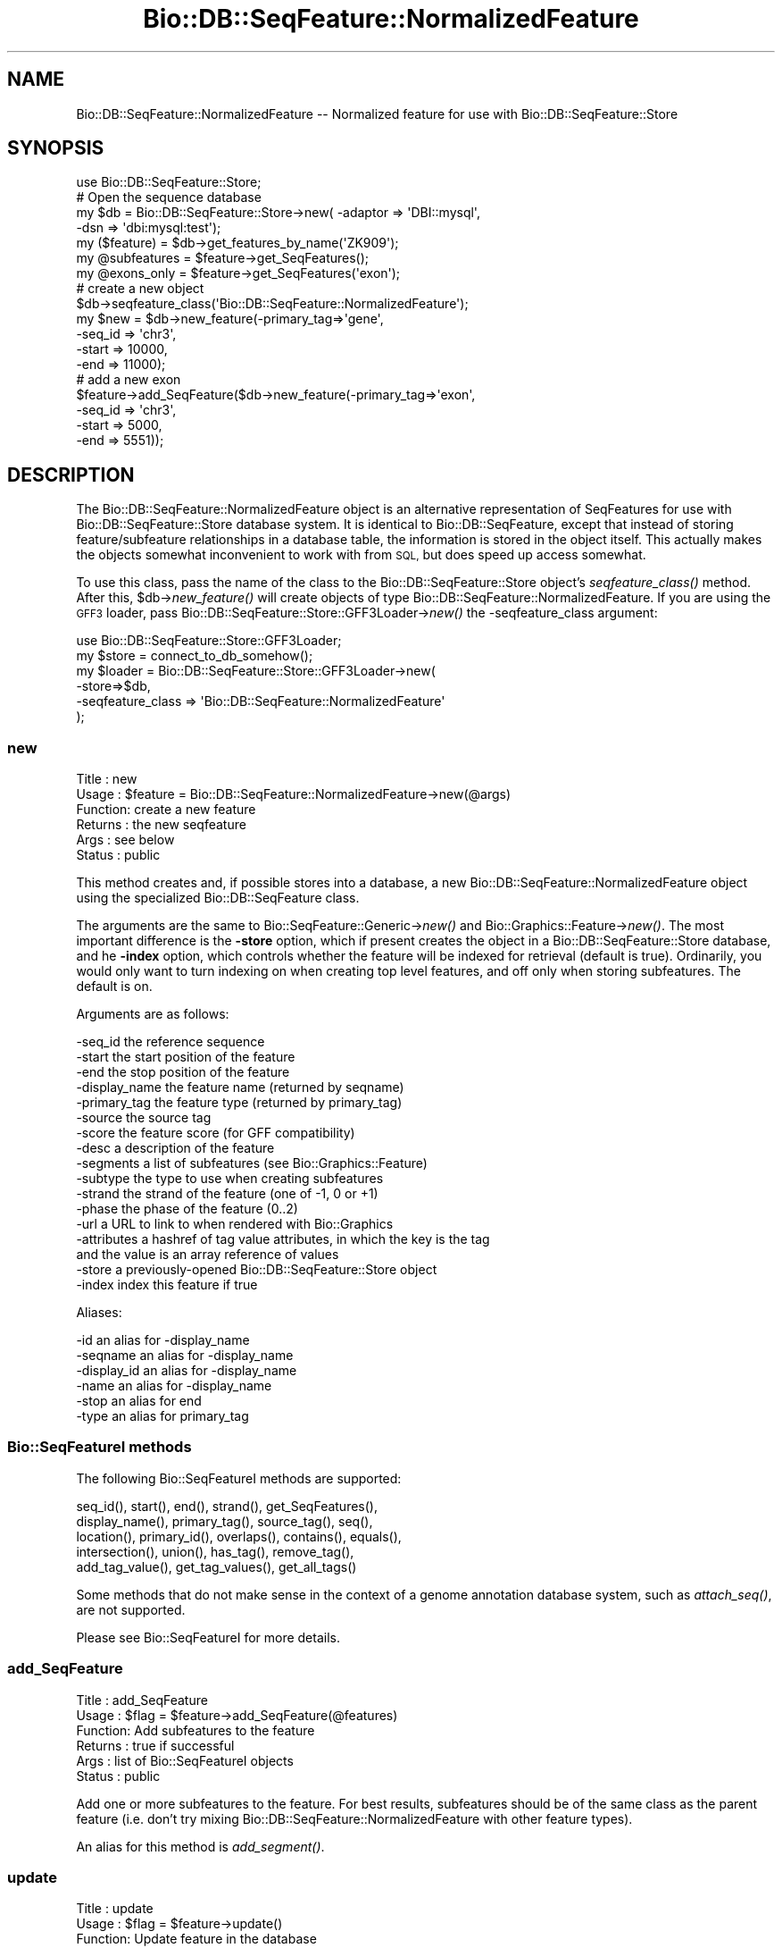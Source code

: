 .\" Automatically generated by Pod::Man 2.27 (Pod::Simple 3.28)
.\"
.\" Standard preamble:
.\" ========================================================================
.de Sp \" Vertical space (when we can't use .PP)
.if t .sp .5v
.if n .sp
..
.de Vb \" Begin verbatim text
.ft CW
.nf
.ne \\$1
..
.de Ve \" End verbatim text
.ft R
.fi
..
.\" Set up some character translations and predefined strings.  \*(-- will
.\" give an unbreakable dash, \*(PI will give pi, \*(L" will give a left
.\" double quote, and \*(R" will give a right double quote.  \*(C+ will
.\" give a nicer C++.  Capital omega is used to do unbreakable dashes and
.\" therefore won't be available.  \*(C` and \*(C' expand to `' in nroff,
.\" nothing in troff, for use with C<>.
.tr \(*W-
.ds C+ C\v'-.1v'\h'-1p'\s-2+\h'-1p'+\s0\v'.1v'\h'-1p'
.ie n \{\
.    ds -- \(*W-
.    ds PI pi
.    if (\n(.H=4u)&(1m=24u) .ds -- \(*W\h'-12u'\(*W\h'-12u'-\" diablo 10 pitch
.    if (\n(.H=4u)&(1m=20u) .ds -- \(*W\h'-12u'\(*W\h'-8u'-\"  diablo 12 pitch
.    ds L" ""
.    ds R" ""
.    ds C` ""
.    ds C' ""
'br\}
.el\{\
.    ds -- \|\(em\|
.    ds PI \(*p
.    ds L" ``
.    ds R" ''
.    ds C`
.    ds C'
'br\}
.\"
.\" Escape single quotes in literal strings from groff's Unicode transform.
.ie \n(.g .ds Aq \(aq
.el       .ds Aq '
.\"
.\" If the F register is turned on, we'll generate index entries on stderr for
.\" titles (.TH), headers (.SH), subsections (.SS), items (.Ip), and index
.\" entries marked with X<> in POD.  Of course, you'll have to process the
.\" output yourself in some meaningful fashion.
.\"
.\" Avoid warning from groff about undefined register 'F'.
.de IX
..
.nr rF 0
.if \n(.g .if rF .nr rF 1
.if (\n(rF:(\n(.g==0)) \{
.    if \nF \{
.        de IX
.        tm Index:\\$1\t\\n%\t"\\$2"
..
.        if !\nF==2 \{
.            nr % 0
.            nr F 2
.        \}
.    \}
.\}
.rr rF
.\"
.\" Accent mark definitions (@(#)ms.acc 1.5 88/02/08 SMI; from UCB 4.2).
.\" Fear.  Run.  Save yourself.  No user-serviceable parts.
.    \" fudge factors for nroff and troff
.if n \{\
.    ds #H 0
.    ds #V .8m
.    ds #F .3m
.    ds #[ \f1
.    ds #] \fP
.\}
.if t \{\
.    ds #H ((1u-(\\\\n(.fu%2u))*.13m)
.    ds #V .6m
.    ds #F 0
.    ds #[ \&
.    ds #] \&
.\}
.    \" simple accents for nroff and troff
.if n \{\
.    ds ' \&
.    ds ` \&
.    ds ^ \&
.    ds , \&
.    ds ~ ~
.    ds /
.\}
.if t \{\
.    ds ' \\k:\h'-(\\n(.wu*8/10-\*(#H)'\'\h"|\\n:u"
.    ds ` \\k:\h'-(\\n(.wu*8/10-\*(#H)'\`\h'|\\n:u'
.    ds ^ \\k:\h'-(\\n(.wu*10/11-\*(#H)'^\h'|\\n:u'
.    ds , \\k:\h'-(\\n(.wu*8/10)',\h'|\\n:u'
.    ds ~ \\k:\h'-(\\n(.wu-\*(#H-.1m)'~\h'|\\n:u'
.    ds / \\k:\h'-(\\n(.wu*8/10-\*(#H)'\z\(sl\h'|\\n:u'
.\}
.    \" troff and (daisy-wheel) nroff accents
.ds : \\k:\h'-(\\n(.wu*8/10-\*(#H+.1m+\*(#F)'\v'-\*(#V'\z.\h'.2m+\*(#F'.\h'|\\n:u'\v'\*(#V'
.ds 8 \h'\*(#H'\(*b\h'-\*(#H'
.ds o \\k:\h'-(\\n(.wu+\w'\(de'u-\*(#H)/2u'\v'-.3n'\*(#[\z\(de\v'.3n'\h'|\\n:u'\*(#]
.ds d- \h'\*(#H'\(pd\h'-\w'~'u'\v'-.25m'\f2\(hy\fP\v'.25m'\h'-\*(#H'
.ds D- D\\k:\h'-\w'D'u'\v'-.11m'\z\(hy\v'.11m'\h'|\\n:u'
.ds th \*(#[\v'.3m'\s+1I\s-1\v'-.3m'\h'-(\w'I'u*2/3)'\s-1o\s+1\*(#]
.ds Th \*(#[\s+2I\s-2\h'-\w'I'u*3/5'\v'-.3m'o\v'.3m'\*(#]
.ds ae a\h'-(\w'a'u*4/10)'e
.ds Ae A\h'-(\w'A'u*4/10)'E
.    \" corrections for vroff
.if v .ds ~ \\k:\h'-(\\n(.wu*9/10-\*(#H)'\s-2\u~\d\s+2\h'|\\n:u'
.if v .ds ^ \\k:\h'-(\\n(.wu*10/11-\*(#H)'\v'-.4m'^\v'.4m'\h'|\\n:u'
.    \" for low resolution devices (crt and lpr)
.if \n(.H>23 .if \n(.V>19 \
\{\
.    ds : e
.    ds 8 ss
.    ds o a
.    ds d- d\h'-1'\(ga
.    ds D- D\h'-1'\(hy
.    ds th \o'bp'
.    ds Th \o'LP'
.    ds ae ae
.    ds Ae AE
.\}
.rm #[ #] #H #V #F C
.\" ========================================================================
.\"
.IX Title "Bio::DB::SeqFeature::NormalizedFeature 3"
.TH Bio::DB::SeqFeature::NormalizedFeature 3 "2020-12-04" "perl v5.18.4" "User Contributed Perl Documentation"
.\" For nroff, turn off justification.  Always turn off hyphenation; it makes
.\" way too many mistakes in technical documents.
.if n .ad l
.nh
.SH "NAME"
Bio::DB::SeqFeature::NormalizedFeature \-\- Normalized feature for use with Bio::DB::SeqFeature::Store
.SH "SYNOPSIS"
.IX Header "SYNOPSIS"
.Vb 7
\& use Bio::DB::SeqFeature::Store;
\& # Open the sequence database
\& my $db      = Bio::DB::SeqFeature::Store\->new( \-adaptor => \*(AqDBI::mysql\*(Aq,
\&                                                \-dsn     => \*(Aqdbi:mysql:test\*(Aq);
\& my ($feature)   = $db\->get_features_by_name(\*(AqZK909\*(Aq);
\& my @subfeatures = $feature\->get_SeqFeatures();
\& my @exons_only  = $feature\->get_SeqFeatures(\*(Aqexon\*(Aq);
\&
\& # create a new object
\& $db\->seqfeature_class(\*(AqBio::DB::SeqFeature::NormalizedFeature\*(Aq);
\& my $new = $db\->new_feature(\-primary_tag=>\*(Aqgene\*(Aq,
\&                            \-seq_id     => \*(Aqchr3\*(Aq,
\&                            \-start      => 10000,
\&                            \-end        => 11000);
\&
\& # add a new exon
\& $feature\->add_SeqFeature($db\->new_feature(\-primary_tag=>\*(Aqexon\*(Aq,
\&                                           \-seq_id     => \*(Aqchr3\*(Aq,
\&                                           \-start      => 5000,
\&                                           \-end        => 5551));
.Ve
.SH "DESCRIPTION"
.IX Header "DESCRIPTION"
The Bio::DB::SeqFeature::NormalizedFeature object is an alternative
representation of SeqFeatures for use with Bio::DB::SeqFeature::Store
database system. It is identical to Bio::DB::SeqFeature, except that
instead of storing feature/subfeature relationships in a database
table, the information is stored in the object itself. This actually
makes the objects somewhat inconvenient to work with from \s-1SQL,\s0 but
does speed up access somewhat.
.PP
To use this class, pass the name of the class to the
Bio::DB::SeqFeature::Store object's \fIseqfeature_class()\fR method. After
this, \f(CW$db\fR\->\fInew_feature()\fR will create objects of type
Bio::DB::SeqFeature::NormalizedFeature. If you are using the \s-1GFF3\s0
loader, pass Bio::DB::SeqFeature::Store::GFF3Loader\->\fInew()\fR the
\&\-seqfeature_class argument:
.PP
.Vb 1
\&  use Bio::DB::SeqFeature::Store::GFF3Loader;
\&
\&  my $store  = connect_to_db_somehow();
\&  my $loader = Bio::DB::SeqFeature::Store::GFF3Loader\->new(
\&                \-store=>$db,
\&                \-seqfeature_class => \*(AqBio::DB::SeqFeature::NormalizedFeature\*(Aq
\&               );
.Ve
.SS "new"
.IX Subsection "new"
.Vb 6
\& Title   : new
\& Usage   : $feature = Bio::DB::SeqFeature::NormalizedFeature\->new(@args)
\& Function: create a new feature
\& Returns : the new seqfeature
\& Args    : see below
\& Status  : public
.Ve
.PP
This method creates and, if possible stores into a database, a new
Bio::DB::SeqFeature::NormalizedFeature object using the specialized
Bio::DB::SeqFeature class.
.PP
The arguments are the same to Bio::SeqFeature::Generic\->\fInew()\fR and
Bio::Graphics::Feature\->\fInew()\fR. The most important difference is the
\&\fB\-store\fR option, which if present creates the object in a
Bio::DB::SeqFeature::Store database, and he \fB\-index\fR option, which
controls whether the feature will be indexed for retrieval (default is
true). Ordinarily, you would only want to turn indexing on when
creating top level features, and off only when storing
subfeatures. The default is on.
.PP
Arguments are as follows:
.PP
.Vb 10
\&  \-seq_id       the reference sequence
\&  \-start        the start position of the feature
\&  \-end          the stop position of the feature
\&  \-display_name the feature name (returned by seqname)
\&  \-primary_tag  the feature type (returned by primary_tag)
\&  \-source       the source tag
\&  \-score        the feature score (for GFF compatibility)
\&  \-desc         a description of the feature
\&  \-segments     a list of subfeatures (see Bio::Graphics::Feature)
\&  \-subtype      the type to use when creating subfeatures
\&  \-strand       the strand of the feature (one of \-1, 0 or +1)
\&  \-phase        the phase of the feature (0..2)
\&  \-url          a URL to link to when rendered with Bio::Graphics
\&  \-attributes   a hashref of tag value attributes, in which the key is the tag
\&                  and the value is an array reference of values
\&  \-store        a previously\-opened Bio::DB::SeqFeature::Store object
\&  \-index        index this feature if true
.Ve
.PP
Aliases:
.PP
.Vb 6
\&  \-id           an alias for \-display_name
\&  \-seqname      an alias for \-display_name
\&  \-display_id   an alias for \-display_name
\&  \-name         an alias for \-display_name
\&  \-stop         an alias for end
\&  \-type         an alias for primary_tag
.Ve
.SS "Bio::SeqFeatureI methods"
.IX Subsection "Bio::SeqFeatureI methods"
The following Bio::SeqFeatureI methods are supported:
.PP
.Vb 5
\& seq_id(), start(), end(), strand(), get_SeqFeatures(),
\& display_name(), primary_tag(), source_tag(), seq(),
\& location(), primary_id(), overlaps(), contains(), equals(),
\& intersection(), union(), has_tag(), remove_tag(),
\& add_tag_value(), get_tag_values(), get_all_tags()
.Ve
.PP
Some methods that do not make sense in the context of a genome
annotation database system, such as \fIattach_seq()\fR, are not supported.
.PP
Please see Bio::SeqFeatureI for more details.
.SS "add_SeqFeature"
.IX Subsection "add_SeqFeature"
.Vb 6
\& Title   : add_SeqFeature
\& Usage   : $flag = $feature\->add_SeqFeature(@features)
\& Function: Add subfeatures to the feature
\& Returns : true if successful
\& Args    : list of Bio::SeqFeatureI objects
\& Status  : public
.Ve
.PP
Add one or more subfeatures to the feature. For best results,
subfeatures should be of the same class as the parent feature
(i.e. don't try mixing Bio::DB::SeqFeature::NormalizedFeature with
other feature types).
.PP
An alias for this method is \fIadd_segment()\fR.
.SS "update"
.IX Subsection "update"
.Vb 6
\& Title   : update
\& Usage   : $flag = $feature\->update()
\& Function: Update feature in the database
\& Returns : true if successful
\& Args    : none
\& Status  : public
.Ve
.PP
After changing any fields in the feature, call \fIupdate()\fR to write it to
the database. This is not needed for \fIadd_SeqFeature()\fR as \fIupdate()\fR is
invoked automatically.
.SS "get_SeqFeatures"
.IX Subsection "get_SeqFeatures"
.Vb 6
\& Title   : get_SeqFeature
\& Usage   : @subfeatures = $feature\->get_SeqFeatures([@types])
\& Function: return subfeatures of this feature
\& Returns : list of subfeatures
\& Args    : list of subfeature primary_tags (optional)
\& Status  : public
.Ve
.PP
This method extends the Bio::SeqFeatureI \fIget_SeqFeatures()\fR slightly by
allowing you to pass a list of primary_tags, in which case only
subfeatures whose primary_tag is contained on the list will be
returned. Without any types passed all subfeatures are returned.
.SS "object_store"
.IX Subsection "object_store"
.Vb 6
\& Title   : object_store
\& Usage   : $store = $feature\->object_store([$new_store])
\& Function: get or set the database handle
\& Returns : current database handle
\& Args    : new database handle (optional)
\& Status  : public
.Ve
.PP
This method will get or set the Bio::DB::SeqFeature::Store object that
is associated with the feature. After changing the store, you should
probably unset the feature's \fIprimary_id()\fR and call \fIupdate()\fR to ensure
that the object is written into the database as a new feature.
.SS "overloaded_names"
.IX Subsection "overloaded_names"
.Vb 6
\& Title   : overloaded_names
\& Usage   : $overload = $feature\->overloaded_names([$new_overload])
\& Function: get or set overloading of object strings
\& Returns : current flag
\& Args    : new flag (optional)
\& Status  : public
.Ve
.PP
For convenience, when objects of this class are stringified, they are
represented in the form \*(L"primary_tag(display_name)\*(R". To turn this
feature off, call \fIoverloaded_names()\fR with a false value. You can
invoke this on an individual feature object or on the class:
.PP
.Vb 1
\&  Bio::DB::SeqFeature::NormalizedFeature\->overloaded_names(0);
.Ve
.SS "segment"
.IX Subsection "segment"
.Vb 6
\& Title   : segment
\& Usage   : $segment = $feature\->segment
\& Function: return a Segment object corresponding to feature
\& Returns : a Bio::DB::SeqFeature::Segment
\& Args    : none
\& Status  : public
.Ve
.PP
This turns the feature into a Bio::DB::SeqFeature::Segment object,
which you can then use to query for overlapping features. See
Bio::DB::SeqFeature::Segment.
.SS "\s-1AUTOLOADED\s0 methods"
.IX Subsection "AUTOLOADED methods"
.Vb 1
\& @subfeatures = $feature\->Exon;
.Ve
.PP
If you use an unknown method that begins with a capital letter, then
the feature autogenerates a call to \fIget_SeqFeatures()\fR using the
lower-cased method name as the primary_tag. In other words
\&\f(CW$feature\fR\->Exon is equivalent to:
.PP
.Vb 1
\& @subfeature s= $feature\->get_SeqFeatures(\*(Aqexon\*(Aq)
.Ve
.PP
If you use an unknown method that begins with Tag_(tagname),
Att_(tagname) Is_(tagname), then it will be the same as calling the
\&\fIeach_tag_value()\fR method with the tagname. In a list context, these
autogenerated procedures return the list of results. In scalar
context, they return the first item in the list!!
.SS "load_id"
.IX Subsection "load_id"
.Vb 6
\& Title   : load_id
\& Usage   : $id = $feature\->load_id
\& Function: get the GFF3 load ID
\& Returns : the GFF3 load ID (string)
\& Args    : none
\& Status  : public
.Ve
.PP
For features that were originally loaded by the \s-1GFF3\s0 loader, this
method returns the \s-1GFF3\s0 load \s-1ID.\s0 This method may not be supported in
future versions of the module.
.SS "notes"
.IX Subsection "notes"
.Vb 6
\& Title   : notes
\& Usage   : @notes = $feature\->notes
\& Function: get contents of the GFF3 Note tag
\& Returns : List of GFF3 Note tags
\& Args    : none
\& Status  : public
.Ve
.PP
For features that were originally loaded by the \s-1GFF3\s0 loader, this
method returns the contents of the Note tag as a list. This is a
convenience for Bio::Graphics, which looks for \fInotes()\fR when it
constructs a default description line.
.SS "primary_id"
.IX Subsection "primary_id"
.Vb 6
\& Title   : primary_id
\& Usage   : $id = $feature\->primary_id([$new_id])
\& Function: get/set the feature\*(Aqs database ID
\& Returns : the current primary ID
\& Args    : none
\& Status  : public
.Ve
.PP
This method gets or sets the primary \s-1ID\s0 of the feature in the
underlying Bio::DB::SeqFeature::Store database. If you change this
field and then call \fIupdate()\fR, it will have the effect of making a copy
of the feature in the database under a new \s-1ID.\s0
.SS "target"
.IX Subsection "target"
.Vb 6
\& Title   : target
\& Usage   : $segment = $feature\->target
\& Function: return the segment correspondent to the "Target" attribute
\& Returns : a Bio::DB::SeqFeature::Segment object
\& Args    : none
\& Status  : public
.Ve
.PP
For features that are aligned with others via the \s-1GFF3\s0 Target
attribute, this returns a segment corresponding to the aligned
region. The \s-1CIGAR\s0 gap string is not yet supported.
.SS "Internal methods"
.IX Subsection "Internal methods"
.ie n .IP "$feature\->\fIas_string()\fR" 4
.el .IP "\f(CW$feature\fR\->\fIas_string()\fR" 4
.IX Item "$feature->as_string()"
Internal method used to implement overloaded stringification.
.ie n .IP "$boolean = $feature\->type_match(@list_of_types)" 4
.el .IP "\f(CW$boolean\fR = \f(CW$feature\fR\->type_match(@list_of_types)" 4
.IX Item "$boolean = $feature->type_match(@list_of_types)"
Internal method that will return true if the feature's primary_tag and
source_tag match any of the list of types (in primary_tag:source_tag
format) provided.
.SH "BUGS"
.IX Header "BUGS"
This is an early version, so there are certainly some bugs. Please
use the BioPerl bug tracking system to report bugs.
.SH "SEE ALSO"
.IX Header "SEE ALSO"
bioperl,
Bio::DB::SeqFeature,
Bio::DB::SeqFeature::Store,
Bio::DB::SeqFeature::Segment,
Bio::DB::SeqFeature::GFF3Loader,
Bio::DB::SeqFeature::Store::DBI::mysql,
Bio::DB::SeqFeature::Store::bdb
.SH "AUTHOR"
.IX Header "AUTHOR"
Lincoln Stein <lstein@cshl.org>.
.PP
Copyright (c) 2006 Cold Spring Harbor Laboratory.
.PP
This library is free software; you can redistribute it and/or modify
it under the same terms as Perl itself.
